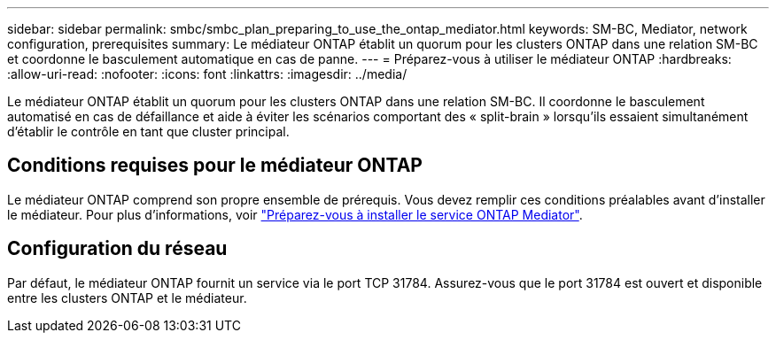 ---
sidebar: sidebar 
permalink: smbc/smbc_plan_preparing_to_use_the_ontap_mediator.html 
keywords: SM-BC, Mediator, network configuration, prerequisites 
summary: Le médiateur ONTAP établit un quorum pour les clusters ONTAP dans une relation SM-BC et coordonne le basculement automatique en cas de panne. 
---
= Préparez-vous à utiliser le médiateur ONTAP
:hardbreaks:
:allow-uri-read: 
:nofooter: 
:icons: font
:linkattrs: 
:imagesdir: ../media/


[role="lead"]
Le médiateur ONTAP établit un quorum pour les clusters ONTAP dans une relation SM-BC. Il coordonne le basculement automatisé en cas de défaillance et aide à éviter les scénarios comportant des « split-brain » lorsqu'ils essaient simultanément d'établir le contrôle en tant que cluster principal.



== Conditions requises pour le médiateur ONTAP

Le médiateur ONTAP comprend son propre ensemble de prérequis. Vous devez remplir ces conditions préalables avant d'installer le médiateur. Pour plus d'informations, voir link:https://docs.netapp.com/us-en/ontap-metrocluster/install-ip/task_configuring_the_ontap_mediator_service_from_a_metrocluster_ip_configuration.html["Préparez-vous à installer le service ONTAP Mediator"^].



== Configuration du réseau

Par défaut, le médiateur ONTAP fournit un service via le port TCP 31784. Assurez-vous que le port 31784 est ouvert et disponible entre les clusters ONTAP et le médiateur.

